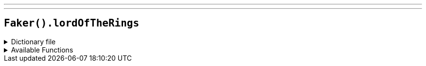 ---
---

== `Faker().lordOfTheRings`

.Dictionary file
[%collapsible]
====
[source,kotlin]
----
{% snippet 'provider_lord_of_the_rings' %}
----
====

.Available Functions
[%collapsible]
====
[source,kotlin]
----
Faker().lordOfTheRings.characters() // => Frodo Baggins

Faker().lordOfTheRings.locations() // => Aglarond

Faker().lordOfTheRings.quotes() // => Often does hatred hurt itself!
----
====
